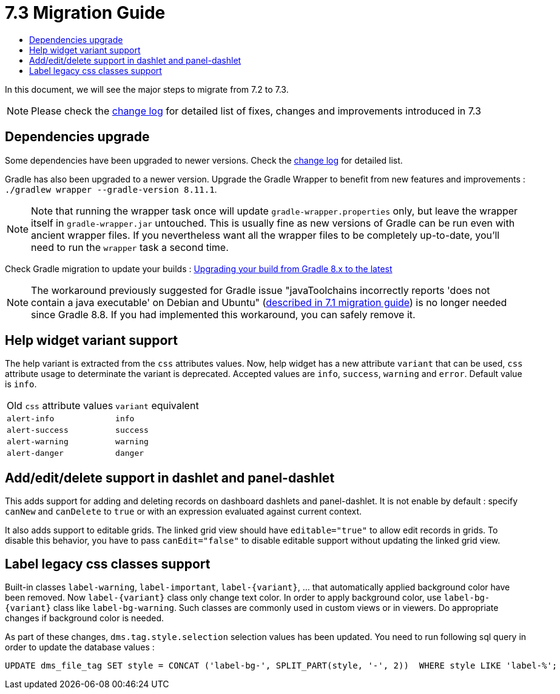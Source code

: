 = 7.3 Migration Guide
:toc:
:toc-title:

:product-version-changelog: https://github.com/axelor/axelor-open-platform/blob/7.3/CHANGELOG.md
:gradle-8-0-8-7: https://docs.gradle.org/current/userguide/upgrading_version_8.html

In this document, we will see the major steps to migrate from 7.2 to 7.3.

NOTE: Please check the {product-version-changelog}[change log] for detailed list of fixes, changes and improvements introduced in 7.3

== Dependencies upgrade

Some dependencies have been upgraded to newer versions. Check the {product-version-changelog}[change log] for detailed
list.

Gradle has also been upgraded to a newer version. Upgrade the Gradle Wrapper to benefit from new features and
improvements : `./gradlew wrapper --gradle-version 8.11.1`.

[NOTE]
====
Note that running the wrapper task once will update `gradle-wrapper.properties` only, but leave the wrapper itself in
`gradle-wrapper.jar` untouched. This is usually fine as new versions of Gradle can be run even with ancient wrapper
files. If you nevertheless want all the wrapper files to be completely up-to-date, you’ll need to run the `wrapper`
task a second time.
====

Check Gradle migration to update your builds : {gradle-8-0-8-7}[Upgrading your build from Gradle 8.x to the latest]

NOTE: The workaround previously suggested for Gradle issue "javaToolchains incorrectly reports 'does not contain a java executable' on Debian and Ubuntu" (xref:migrations/migration-7.1.adoc#dependencies-upgrade[described in 7.1 migration guide]) is no longer needed since Gradle 8.8. If you had implemented this workaround, you can safely remove it.

[#help-widget-variant-support]
== Help widget variant support

The help variant is extracted from the `css` attributes values. Now, help widget has a new attribute `variant` that
can be used, `css` attribute usage to determinate the variant is deprecated. Accepted values are `info`, `success`,
`warning` and `error`. Default value is `info`.

[cols="2"]
|===
| Old `css` attribute values | `variant` equivalent
| `alert-info` | `info`
| `alert-success` | `success`
| `alert-warning` | `warning`
| `alert-danger` | `danger`
|===

== Add/edit/delete support in dashlet and panel-dashlet

This adds support for adding and deleting records on dashboard dashlets and panel-dashlet. It is not enable by default :
specify `canNew` and `canDelete` to `true` or with an expression evaluated against current context.

It also adds support to editable grids. The linked grid view should have `editable="true"` to allow edit records in
grids. To disable this behavior, you have to pass `canEdit="false"` to disable editable support without updating the
linked grid view.

== Label legacy css classes support

Built-in classes `label-warning`, `label-important`, `label-\{variant\}`, ... that automatically applied background
color have been removed. Now `label-\{variant\}` class only change text color. In order to apply background color, use
`label-bg-\{variant\}` class like `label-bg-warning`. Such classes are commonly used in custom views or in viewers. Do
appropriate changes if background color is needed.

As part of these changes, `dms.tag.style.selection` selection values has been updated. You need to run following sql
query in order to update the database values :

```sql
UPDATE dms_file_tag SET style = CONCAT ('label-bg-', SPLIT_PART(style, '-', 2))  WHERE style LIKE 'label-%';
```